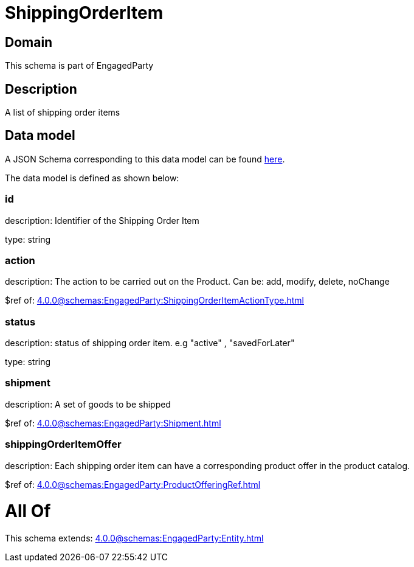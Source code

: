 = ShippingOrderItem

[#domain]
== Domain

This schema is part of EngagedParty

[#description]
== Description

A list of shipping order items


[#data_model]
== Data model

A JSON Schema corresponding to this data model can be found https://tmforum.org[here].

The data model is defined as shown below:


=== id
description: Identifier of the Shipping Order Item

type: string


=== action
description: The action to be carried out on the Product. Can be: add, modify, delete, noChange

$ref of: xref:4.0.0@schemas:EngagedParty:ShippingOrderItemActionType.adoc[]


=== status
description: status of shipping order item. e.g &quot;active&quot; , &quot;savedForLater&quot;

type: string


=== shipment
description: A set of goods to be shipped

$ref of: xref:4.0.0@schemas:EngagedParty:Shipment.adoc[]


=== shippingOrderItemOffer
description: Each shipping order item can have a corresponding product offer in the product catalog.

$ref of: xref:4.0.0@schemas:EngagedParty:ProductOfferingRef.adoc[]


= All Of 
This schema extends: xref:4.0.0@schemas:EngagedParty:Entity.adoc[]
